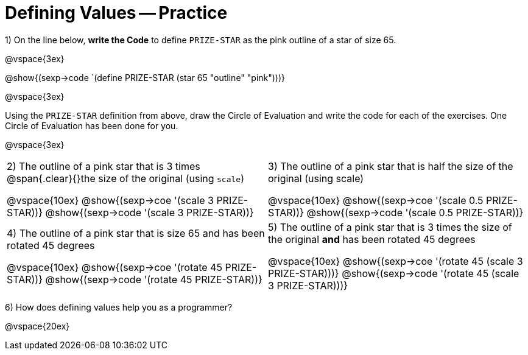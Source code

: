 = Defining Values -- Practice


1) On the line below, *write the Code* to define `PRIZE-STAR` as the pink outline of a star of size 65.

@vspace{3ex}

@show{(sexp->code `(define PRIZE-STAR (star 65 "outline" "pink")))}

@vspace{3ex}

Using the `PRIZE-STAR` definition from above, draw the Circle of Evaluation and write the code for each of the exercises. One Circle of Evaluation has been done for you.

@vspace{3ex}

[cols="^1a,^1a", stripes="none"]
|===
|2) The outline of a pink star that is 3 times 
@span{.clear}{}the size of the original (using `scale`)
--
@vspace{10ex}
@show{(sexp->coe  '(scale 3 PRIZE-STAR))}
@show{(sexp->code '(scale 3 PRIZE-STAR))}
--
|3) The outline of a pink star that is half the size of the
original (using scale)
--
@vspace{10ex}
@show{(sexp->coe  '(scale 0.5 PRIZE-STAR))}
@show{(sexp->code '(scale 0.5 PRIZE-STAR))}
--
|4) The outline of a pink star that is size 65 and has
been rotated 45 degrees
--
@vspace{10ex}
@show{(sexp->coe  '(rotate 45 PRIZE-STAR))}
@show{(sexp->code '(rotate 45 PRIZE-STAR))}
--
|5) The outline of a pink star that is 3 times the size of the original *and* has been rotated 45 degrees
--
@vspace{10ex}
@show{(sexp->coe  '(rotate 45 (scale 3 PRIZE-STAR)))}
@show{(sexp->code '(rotate 45 (scale 3 PRIZE-STAR)))}
--
|===

6) How does defining values help you as a programmer?

@vspace{20ex}

